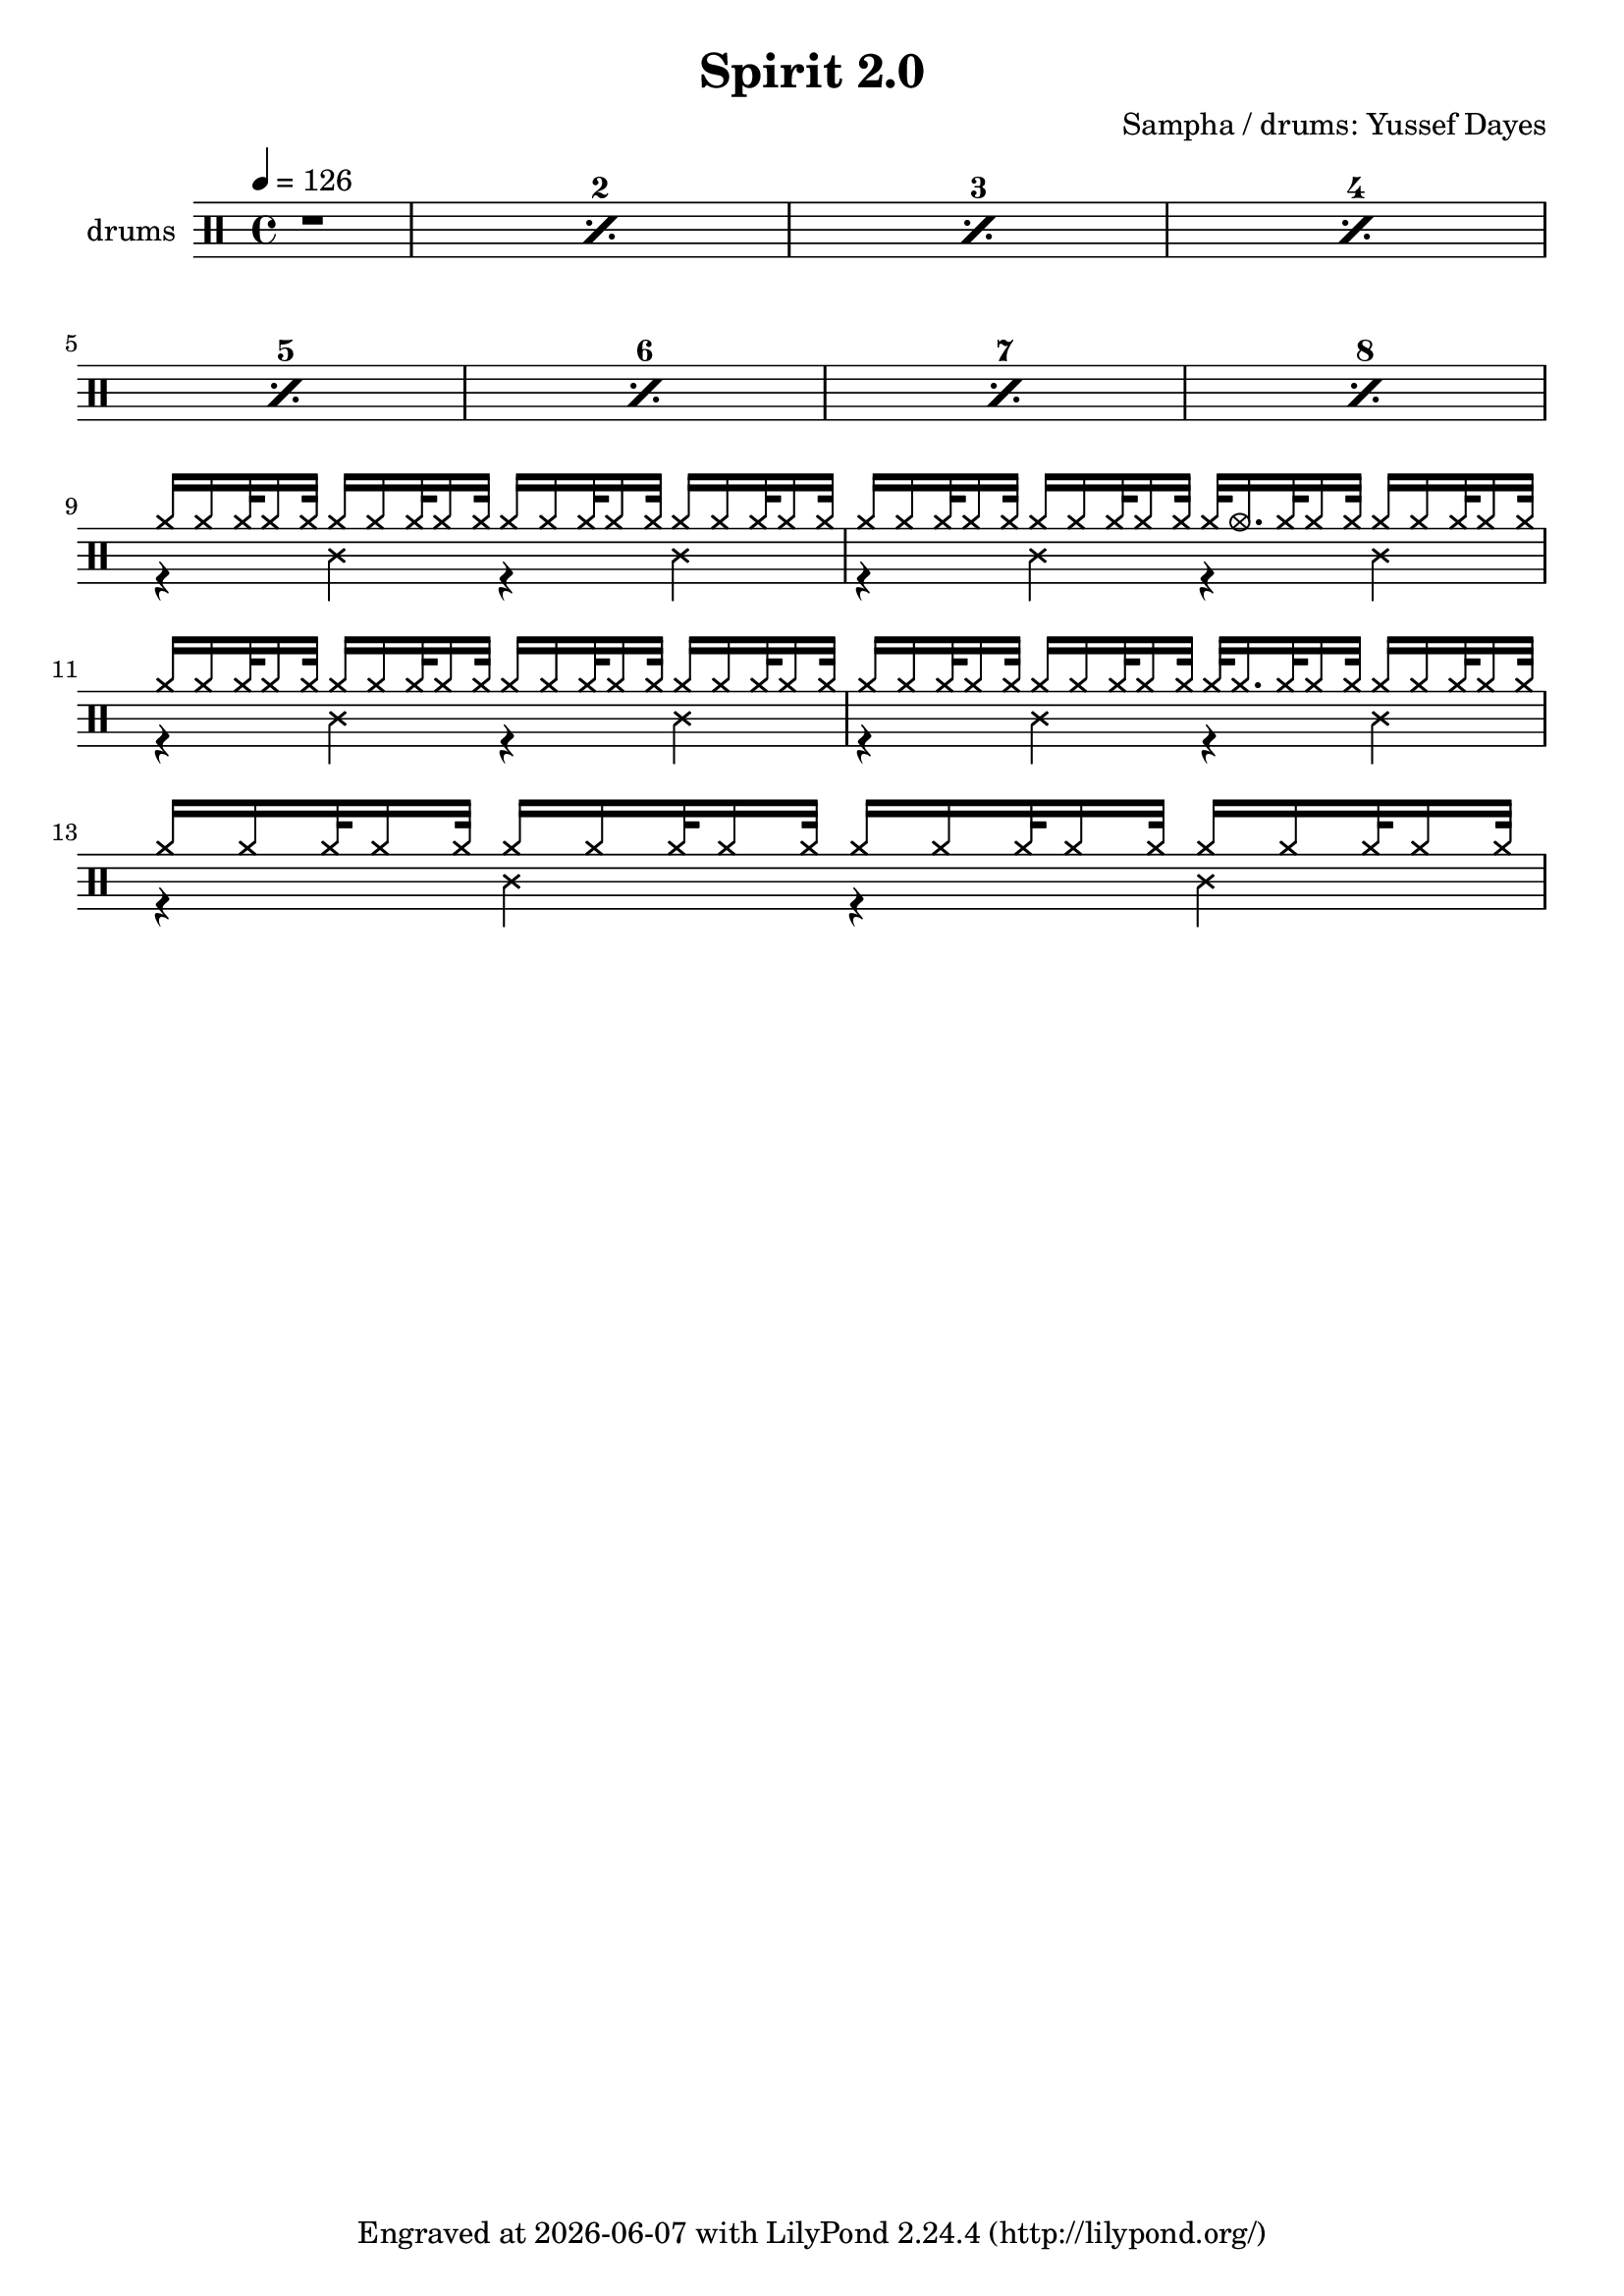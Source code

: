 \language "english"
\header {
  \version "2.24.1"
  title = "Spirit 2.0"
  composer = "Sampha / drums: Yussef Dayes"
  tagline = \markup {
    Engraved at
    \simple #(strftime "%Y-%m-%d" (localtime (current-time)))
    with \with-url #"http://lilypond.org/"
    \line { LilyPond \simple #(lilypond-version) (http://lilypond.org/) }
  }
}


\score {
\layout { }
  \midi {
    \tempo 4 = 150
}
    

\new DrumStaff <<
 % \set Score.barNumberVisibility = #all-bar-numbers-visible
 % \set midiInstrument = #"Drums"
  \set Staff.instrumentName = #"drums"
  \set DrumStaff.drumStyleTable = #agostini-drums-style
  \drummode {
  \time 4/4
  \tempo 4 = 126
    %  \repeat unfold 14 cymr4
   \stemUp
   %  <<  {\repeat unfold 7 cymr4}  >>   
   % << {\repeat unfold 4 hh8 hh16 hh}  >> \break
   % \stemDown
      
      \set countPercentRepeats = ##t
  \repeat percent 8 { r1}  \break
      <<  {hh16 hh hh32 hh16 hh32 hh16 hh hh32 hh16 hh32 hh16 hh hh32 hh16 hh32 hh16 hh hh32 hh16 hh32  } \\ 
          {r4 ss4 r4 ss4}   >>
     <<  {hh16 hh hh32 hh16 hh32 hh16 hh hh32 hh16 hh32 hh32 hho16. hh32 hh16 hh32 hh16 hh hh32 hh16 hh32  } \\ 
          {r4 ss4 r4 ss4}   >>
     <<  {hh16 hh hh32 hh16 hh32 hh16 hh hh32 hh16 hh32 hh16 hh hh32 hh16 hh32 hh16 hh hh32 hh16 hh32  } \\ 
          {r4 ss4 r4 ss4}   >>
     <<  {hh16 hh hh32 hh16 hh32 hh16 hh hh32 hh16 hh32 hh32 hh16. hh32 hh16 hh32 hh16 hh hh32 hh16 hh32  } \\ 
          {r4 ss4 r4 ss4}   >>
     <<  {hh16 hh hh32 hh16 hh32 hh16 hh hh32 hh16 hh32 hh16 hh hh32 hh16 hh32 hh16 hh hh32 hh16 hh32  } \\ 
          {r4 ss4 r4 ss4}   >>
     
     
  %    << {<<bd 8 hhho  >> << bd8 hhho>><< bd8 hhho>>  hh hh16 hh sn-> sn-> hh \parenthesize sn hh hh } >>
%       << {\parenthesize sn16 \parenthesize sn hh <<hh bd>> \parenthesize sn \parenthesize sn <<hh bd>> \parenthesize sn\parenthesize sn <<hh bd>> sn-> \parenthesize sn <<hh bd>> sn-> hh <<hh bd>> }  >>
%       << {<<bd 8 hhho  >> << bd8 hh>><< bd8 hhho>>  hh16 \parenthesize sn hh hh sn-> sn-> hh \parenthesize sn hh hh } >> 
%       << {\parenthesize sn16 \parenthesize sn hh <<hh bd>> \parenthesize sn \parenthesize sn <<hh bd>> \parenthesize sn\parenthesize sn <<hh bd>> sn-> \parenthesize sn <<hh bd>> sn-> hh <<hh bd>> }  >>\break
%       << {<<bd 8 hhho  >> << bd8 hh>><< bd8 hhho>>  hh16 \parenthesize sn hh hh sn-> sn-> hh \parenthesize sn hh hh } >> 
%      
      
      


   }
>>
}
